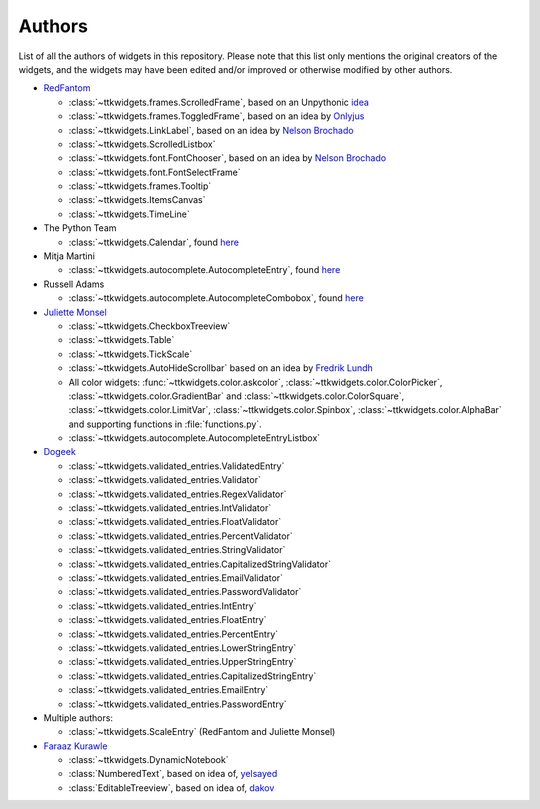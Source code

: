 Authors
=======

List of all the authors of widgets in this repository. Please note that this list only mentions the original creators of the widgets, and the widgets may have been edited and/or improved or otherwise modified by other authors.

- `RedFantom <https://www.github.com/RedFantom>`_

  * :class:`~ttkwidgets.frames.ScrolledFrame`, based on an Unpythonic `idea <http://tkinter.unpythonic.net/wiki/VerticalScrolledFrame>`_
  * :class:`~ttkwidgets.frames.ToggledFrame`, based on an idea by `Onlyjus <http://stackoverflow.com/questions/13141259/expandable-and-contracting-frame-in-tkinter>`_
  * :class:`~ttkwidgets.LinkLabel`, based on an idea by `Nelson Brochado <https://www.github.com/nbro>`_
  * :class:`~ttkwidgets.ScrolledListbox`
  * :class:`~ttkwidgets.font.FontChooser`, based on an idea by `Nelson Brochado <https://www.github.com/nbro>`_
  * :class:`~ttkwidgets.font.FontSelectFrame`
  * :class:`~ttkwidgets.frames.Tooltip`
  * :class:`~ttkwidgets.ItemsCanvas`
  * :class:`~ttkwidgets.TimeLine`


- The Python Team

  * :class:`~ttkwidgets.Calendar`, found `here <http://svn.python.org/projects/sandbox/trunk/ttk-gsoc/samples/ttkcalendar.py>`_

- Mitja Martini

  * :class:`~ttkwidgets.autocomplete.AutocompleteEntry`, found `here <https://mail.python.org/pipermail/tkinter-discuss/2012-January/003041.html>`_

- Russell Adams

  * :class:`~ttkwidgets.autocomplete.AutocompleteCombobox`, found `here <https://mail.python.org/pipermail/tkinter-discuss/2012-January/003041.html>`_

- `Juliette Monsel <https://www.github.com/j4321>`_

  * :class:`~ttkwidgets.CheckboxTreeview`
  * :class:`~ttkwidgets.Table`
  * :class:`~ttkwidgets.TickScale`
  * :class:`~ttkwidgets.AutoHideScrollbar` based on an idea by `Fredrik Lundh <effbot.org/zone/tkinter-autoscrollbar.htm>`_
  * All color widgets: :func:`~ttkwidgets.color.askcolor`, :class:`~ttkwidgets.color.ColorPicker`, :class:`~ttkwidgets.color.GradientBar` and :class:`~ttkwidgets.color.ColorSquare`, :class:`~ttkwidgets.color.LimitVar`, :class:`~ttkwidgets.color.Spinbox`, :class:`~ttkwidgets.color.AlphaBar` and supporting functions in :file:`functions.py`.
  * :class:`~ttkwidgets.autocomplete.AutocompleteEntryListbox`

- `Dogeek <https://www.github.com/Dogeek>`_

  * :class:`~ttkwidgets.validated_entries.ValidatedEntry`
  * :class:`~ttkwidgets.validated_entries.Validator`
  * :class:`~ttkwidgets.validated_entries.RegexValidator`
  * :class:`~ttkwidgets.validated_entries.IntValidator`
  * :class:`~ttkwidgets.validated_entries.FloatValidator`
  * :class:`~ttkwidgets.validated_entries.PercentValidator`
  * :class:`~ttkwidgets.validated_entries.StringValidator`
  * :class:`~ttkwidgets.validated_entries.CapitalizedStringValidator`
  * :class:`~ttkwidgets.validated_entries.EmailValidator`
  * :class:`~ttkwidgets.validated_entries.PasswordValidator`
  * :class:`~ttkwidgets.validated_entries.IntEntry`
  * :class:`~ttkwidgets.validated_entries.FloatEntry`
  * :class:`~ttkwidgets.validated_entries.PercentEntry`
  * :class:`~ttkwidgets.validated_entries.LowerStringEntry`
  * :class:`~ttkwidgets.validated_entries.UpperStringEntry`
  * :class:`~ttkwidgets.validated_entries.CapitalizedStringEntry`
  * :class:`~ttkwidgets.validated_entries.EmailEntry`
  * :class:`~ttkwidgets.validated_entries.PasswordEntry`

- Multiple authors:

  * :class:`~ttkwidgets.ScaleEntry` (RedFantom and Juliette Monsel)

- `Faraaz Kurawle <https://github.com/kurawlefaraaz>`_

  * :class:`~ttkwidgets.DynamicNotebook`
  * :class:`NumberedText`, based on idea of, `yelsayed <https://stackoverflow.com/a/37087317/16187613>`_
  * :class:`EditableTreeview`, based on idea of, `dakov <https://stackoverflow.com/a/18815802/16187613>`_
